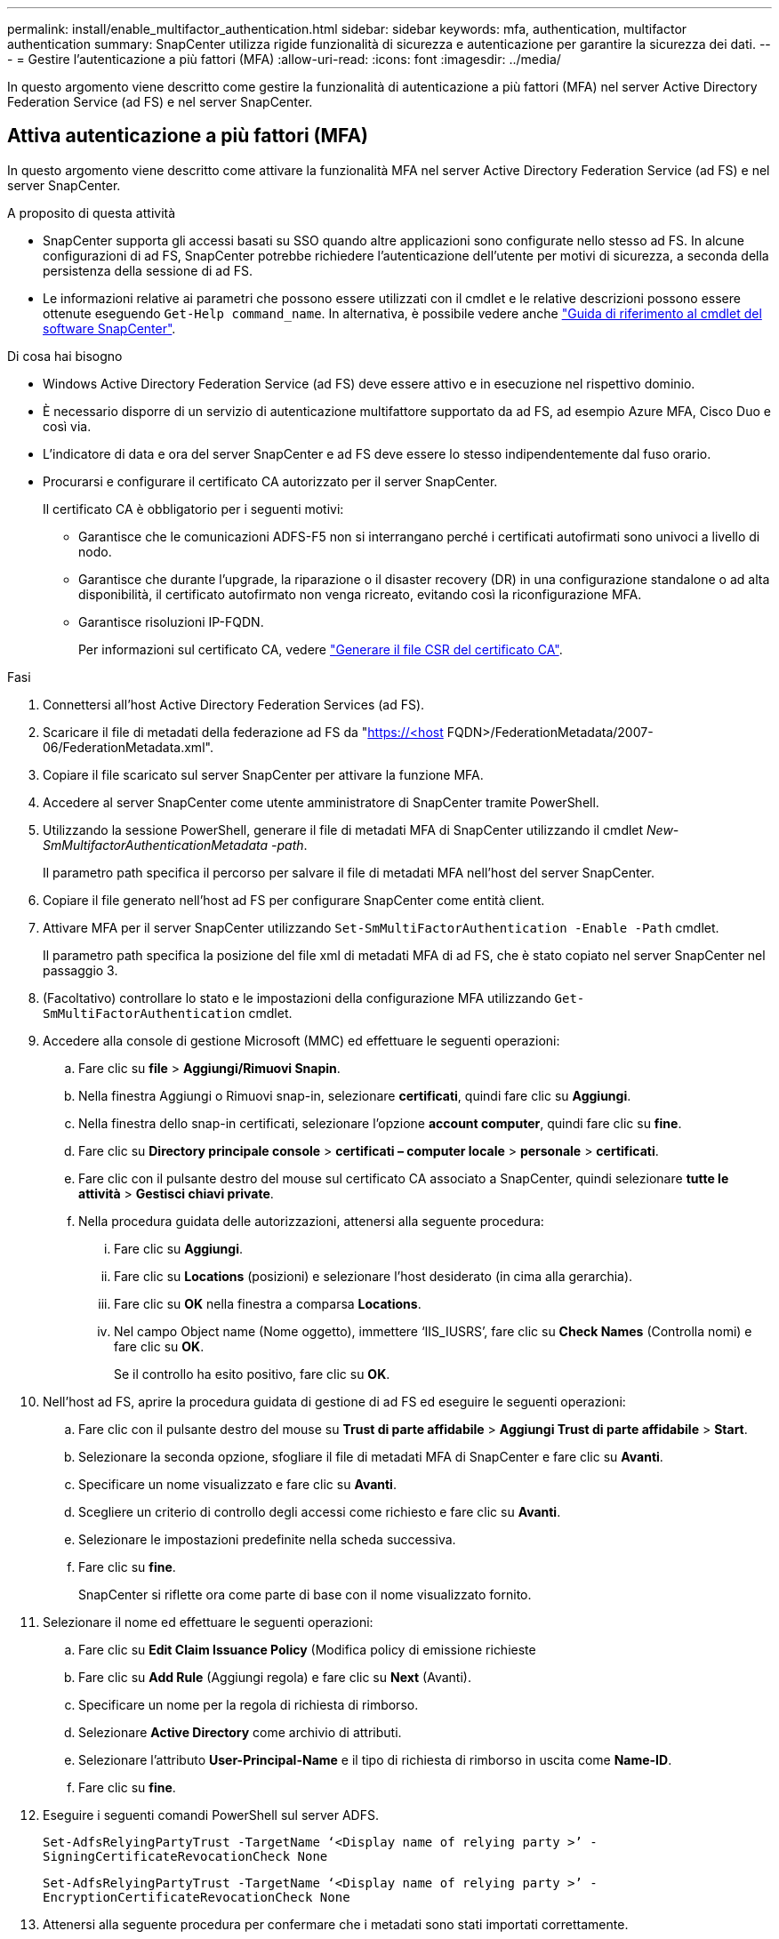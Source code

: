 ---
permalink: install/enable_multifactor_authentication.html 
sidebar: sidebar 
keywords: mfa, authentication, multifactor authentication 
summary: SnapCenter utilizza rigide funzionalità di sicurezza e autenticazione per garantire la sicurezza dei dati. 
---
= Gestire l'autenticazione a più fattori (MFA)
:allow-uri-read: 
:icons: font
:imagesdir: ../media/


[role="lead"]
In questo argomento viene descritto come gestire la funzionalità di autenticazione a più fattori (MFA) nel server Active Directory Federation Service (ad FS) e nel server SnapCenter.



== Attiva autenticazione a più fattori (MFA)

In questo argomento viene descritto come attivare la funzionalità MFA nel server Active Directory Federation Service (ad FS) e nel server SnapCenter.

.A proposito di questa attività
* SnapCenter supporta gli accessi basati su SSO quando altre applicazioni sono configurate nello stesso ad FS. In alcune configurazioni di ad FS, SnapCenter potrebbe richiedere l'autenticazione dell'utente per motivi di sicurezza, a seconda della persistenza della sessione di ad FS.
* Le informazioni relative ai parametri che possono essere utilizzati con il cmdlet e le relative descrizioni possono essere ottenute eseguendo `Get-Help command_name`. In alternativa, è possibile vedere anche https://library.netapp.com/ecm/ecm_download_file/ECMLP2880726["Guida di riferimento al cmdlet del software SnapCenter"^].


.Di cosa hai bisogno
* Windows Active Directory Federation Service (ad FS) deve essere attivo e in esecuzione nel rispettivo dominio.
* È necessario disporre di un servizio di autenticazione multifattore supportato da ad FS, ad esempio Azure MFA, Cisco Duo e così via.
* L'indicatore di data e ora del server SnapCenter e ad FS deve essere lo stesso indipendentemente dal fuso orario.
* Procurarsi e configurare il certificato CA autorizzato per il server SnapCenter.
+
Il certificato CA è obbligatorio per i seguenti motivi:

+
** Garantisce che le comunicazioni ADFS-F5 non si interrangano perché i certificati autofirmati sono univoci a livello di nodo.
** Garantisce che durante l'upgrade, la riparazione o il disaster recovery (DR) in una configurazione standalone o ad alta disponibilità, il certificato autofirmato non venga ricreato, evitando così la riconfigurazione MFA.
** Garantisce risoluzioni IP-FQDN.
+
Per informazioni sul certificato CA, vedere link:../install/reference_generate_CA_certificate_CSR_file.html["Generare il file CSR del certificato CA"^].





.Fasi
. Connettersi all'host Active Directory Federation Services (ad FS).
. Scaricare il file di metadati della federazione ad FS da "https://<host[] FQDN>/FederationMetadata/2007-06/FederationMetadata.xml".
. Copiare il file scaricato sul server SnapCenter per attivare la funzione MFA.
. Accedere al server SnapCenter come utente amministratore di SnapCenter tramite PowerShell.
. Utilizzando la sessione PowerShell, generare il file di metadati MFA di SnapCenter utilizzando il cmdlet _New-SmMultifactorAuthenticationMetadata -path_.
+
Il parametro path specifica il percorso per salvare il file di metadati MFA nell'host del server SnapCenter.

. Copiare il file generato nell'host ad FS per configurare SnapCenter come entità client.
. Attivare MFA per il server SnapCenter utilizzando `Set-SmMultiFactorAuthentication -Enable -Path` cmdlet.
+
Il parametro path specifica la posizione del file xml di metadati MFA di ad FS, che è stato copiato nel server SnapCenter nel passaggio 3.

. (Facoltativo) controllare lo stato e le impostazioni della configurazione MFA utilizzando `Get-SmMultiFactorAuthentication` cmdlet.
. Accedere alla console di gestione Microsoft (MMC) ed effettuare le seguenti operazioni:
+
.. Fare clic su *file* > *Aggiungi/Rimuovi Snapin*.
.. Nella finestra Aggiungi o Rimuovi snap-in, selezionare *certificati*, quindi fare clic su *Aggiungi*.
.. Nella finestra dello snap-in certificati, selezionare l'opzione *account computer*, quindi fare clic su *fine*.
.. Fare clic su *Directory principale console* > *certificati – computer locale* > *personale* > *certificati*.
.. Fare clic con il pulsante destro del mouse sul certificato CA associato a SnapCenter, quindi selezionare *tutte le attività* > *Gestisci chiavi private*.
.. Nella procedura guidata delle autorizzazioni, attenersi alla seguente procedura:
+
... Fare clic su *Aggiungi*.
... Fare clic su *Locations* (posizioni) e selezionare l'host desiderato (in cima alla gerarchia).
... Fare clic su *OK* nella finestra a comparsa *Locations*.
... Nel campo Object name (Nome oggetto), immettere ‘IIS_IUSRS’, fare clic su *Check Names* (Controlla nomi) e fare clic su *OK*.
+
Se il controllo ha esito positivo, fare clic su *OK*.





. Nell'host ad FS, aprire la procedura guidata di gestione di ad FS ed eseguire le seguenti operazioni:
+
.. Fare clic con il pulsante destro del mouse su *Trust di parte affidabile* > *Aggiungi Trust di parte affidabile* > *Start*.
.. Selezionare la seconda opzione, sfogliare il file di metadati MFA di SnapCenter e fare clic su *Avanti*.
.. Specificare un nome visualizzato e fare clic su *Avanti*.
.. Scegliere un criterio di controllo degli accessi come richiesto e fare clic su *Avanti*.
.. Selezionare le impostazioni predefinite nella scheda successiva.
.. Fare clic su *fine*.
+
SnapCenter si riflette ora come parte di base con il nome visualizzato fornito.



. Selezionare il nome ed effettuare le seguenti operazioni:
+
.. Fare clic su *Edit Claim Issuance Policy* (Modifica policy di emissione richieste
.. Fare clic su *Add Rule* (Aggiungi regola) e fare clic su *Next* (Avanti).
.. Specificare un nome per la regola di richiesta di rimborso.
.. Selezionare *Active Directory* come archivio di attributi.
.. Selezionare l'attributo *User-Principal-Name* e il tipo di richiesta di rimborso in uscita come *Name-ID*.
.. Fare clic su *fine*.


. Eseguire i seguenti comandi PowerShell sul server ADFS.
+
`Set-AdfsRelyingPartyTrust -TargetName ‘<Display name of relying party >’ -SigningCertificateRevocationCheck None`

+
`Set-AdfsRelyingPartyTrust -TargetName ‘<Display name of relying party >’ -EncryptionCertificateRevocationCheck None`

. Attenersi alla seguente procedura per confermare che i metadati sono stati importati correttamente.
+
.. Fare clic con il pulsante destro del mouse sul trust della parte che si basa e selezionare *Proprietà*.
.. Assicurarsi che i campi Endpoint, Identifier e Firma siano compilati.


. Chiudere tutte le schede del browser e riaprire un browser per eliminare i cookie di sessione esistenti o attivi, quindi eseguire nuovamente l'accesso.


La funzionalità MFA di SnapCenter può anche essere attivata utilizzando API REST.

Per informazioni sulla risoluzione dei problemi. vedere link:..https://kb.netapp.com/Advice_and_Troubleshooting/Data_Protection_and_Security/SnapCenter/SnapCenter_login_in_multiple_tabs_shows_MFA_error%3A_The_SAML_message_response_(1)_doesn%E2%80%99t_match_the_expected_response_(2)["L'accesso a SnapCenter in più schede mostra un errore MFA"].



== Aggiornare i metadati di ad FS MFA

È necessario aggiornare i metadati MFA di ad FS in SnapCenter ogni volta che si verifica una modifica nel server di ad FS, ad esempio aggiornamento, rinnovo del certificato CA, DR e così via.

.Fasi
. Scaricare il file di metadati della federazione ad FS da "https://<host[] FQDN>/FederationMetadata/2007-06/FederationMetadata.xml"
. Copiare il file scaricato sul server SnapCenter per aggiornare la configurazione MFA.
. Aggiornare i metadati di ad FS in SnapCenter eseguendo il seguente cmdlet:
+
`Set-SmMultiFactorAuthentication -Path <location of ADFS MFA metadata xml file>`

. Chiudere tutte le schede del browser e riaprire un browser per eliminare i cookie di sessione esistenti o attivi, quindi eseguire nuovamente l'accesso.




== Aggiornare i metadati MFA di SnapCenter

È necessario aggiornare i metadati MFA di SnapCenter in ad FS ogni volta che si verifica una modifica nel server ADFS, ad esempio riparazione, rinnovo del certificato CA, DR e così via.

.Fasi
. Nell'host ad FS, aprire la procedura guidata di gestione di ad FS ed eseguire le seguenti operazioni:
+
.. Fare clic su *Trust di parte*.
.. Fare clic con il pulsante destro del mouse sul trust della parte di base creato per SnapCenter e fare clic su *Elimina*.
+
Viene visualizzato il nome definito dall'utente del trust della parte che si basa.

.. Attivare l'autenticazione a più fattori (MFA).
+
Vedere link:../install/enable_multifactor_authentication.html["Abilitare l'autenticazione a più fattori"].



. Chiudere tutte le schede del browser e riaprire un browser per eliminare i cookie di sessione esistenti o attivi, quindi eseguire nuovamente l'accesso.




== Disattiva autenticazione a più fattori (MFA)

.Fasi
. Disattivare l'MFA e pulire i file di configurazione creati al momento dell'attivazione dell'MFA utilizzando `Set-SmMultiFactorAuthentication -Disable` cmdlet.
. Chiudere tutte le schede del browser e riaprire un browser per eliminare i cookie di sessione esistenti o attivi, quindi eseguire nuovamente l'accesso.

